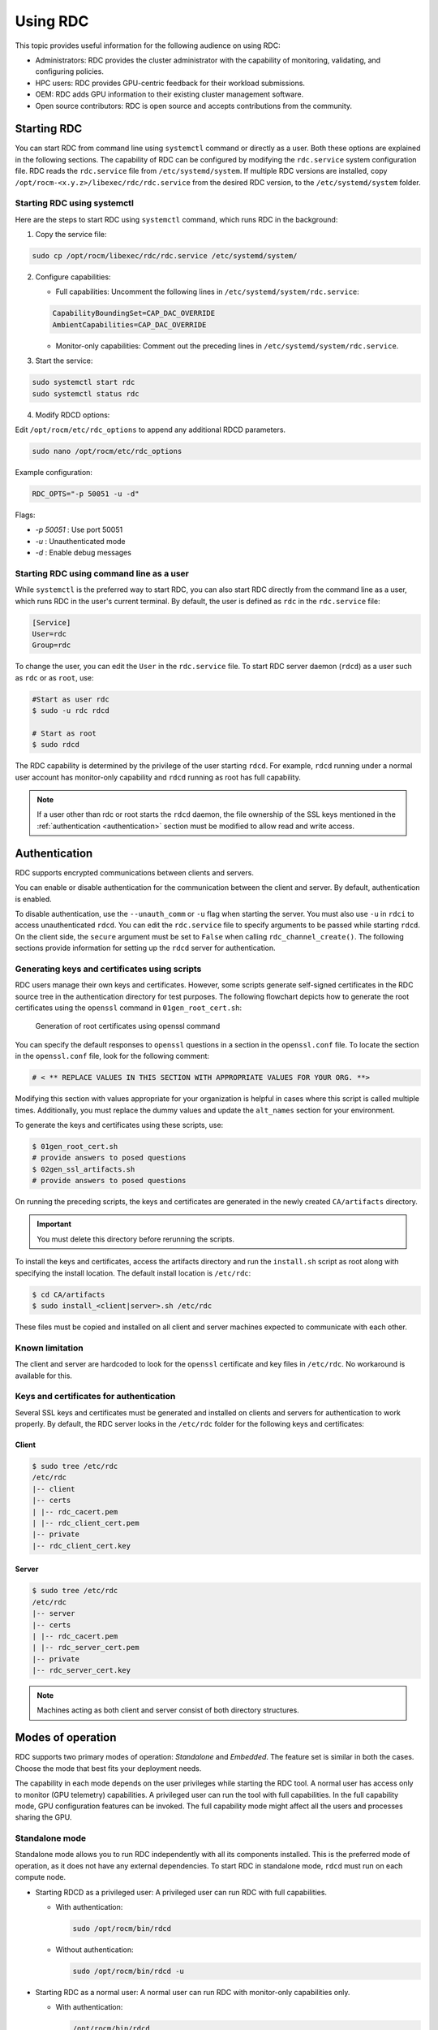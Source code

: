.. meta::
  :description: The ROCm Data Center tool (RDC) addresses key infrastructure challenges regarding AMD GPUs in cluster and data center environments and simplifies their administration
  :keywords: ROCm Data Center usage, RDC usage, RDC user manual, ROCm Data Center user manual, RDC tutorial, ROCm Data Center tutorial, RDC user guide, ROCm Data Center user guide

.. _using-RDC:

***********
Using RDC
***********

This topic provides useful information for the following audience on using RDC:

* Administrators: RDC provides the cluster administrator with the capability of monitoring, validating, and configuring policies.
* HPC users: RDC provides GPU-centric feedback for their workload submissions.
* OEM: RDC adds GPU information to their existing cluster management software.
* Open source contributors: RDC is open source and accepts contributions from the community.

Starting RDC
============

You can start RDC from command line using ``systemctl`` command or directly as a user. Both these options are explained in the following sections. The capability of RDC can be configured by modifying the ``rdc.service`` system configuration file. RDC reads the ``rdc.service`` file from ``/etc/systemd/system``. If multiple RDC versions are installed, copy ``/opt/rocm-<x.y.z>/libexec/rdc/rdc.service`` from the desired RDC version, to the ``/etc/systemd/system`` folder.

Starting RDC using systemctl
-----------------------------

Here are the steps to start RDC using ``systemctl`` command, which runs RDC in the background:

1. Copy the service file:

.. code-block:: shell

  sudo cp /opt/rocm/libexec/rdc/rdc.service /etc/systemd/system/

2. Configure capabilities:

   - Full capabilities: Uncomment the following lines in ``/etc/systemd/system/rdc.service``:

   .. code-block:: shell

    CapabilityBoundingSet=CAP_DAC_OVERRIDE
    AmbientCapabilities=CAP_DAC_OVERRIDE

   - Monitor-only capabilities: Comment out the preceding lines in ``/etc/systemd/system/rdc.service``.

3. Start the service:

.. code-block:: shell

  sudo systemctl start rdc
  sudo systemctl status rdc

4. Modify RDCD options:

Edit ``/opt/rocm/etc/rdc_options`` to append any additional RDCD parameters.

.. code-block:: shell

  sudo nano /opt/rocm/etc/rdc_options

Example configuration:

.. code-block:: shell

  RDC_OPTS="-p 50051 -u -d"

Flags:

- `-p 50051` : Use port 50051
- `-u` : Unauthenticated mode
- `-d` : Enable debug messages

Starting RDC using command line as a user
------------------------------------------

While ``systemctl`` is the preferred way to start RDC, you can also start RDC directly from the command line as a user, which runs RDC in the user's current terminal. By default, the user is defined as ``rdc`` in the ``rdc.service`` file:

.. code-block:: shell

  [Service]
  User=rdc
  Group=rdc

To change the user, you can edit the ``User`` in the ``rdc.service`` file.
To start RDC server daemon (``rdcd``) as a user such as ``rdc`` or as ``root``, use:

.. code-block:: shell

  #Start as user rdc
  $ sudo -u rdc rdcd

  # Start as root
  $ sudo rdcd

The RDC capability is determined by the privilege of the user starting ``rdcd``. For example, ``rdcd`` running under a normal user account has monitor-only capability and ``rdcd`` running as root has full capability.

.. note::

  If a user other than rdc or root starts the ``rdcd`` daemon, the file ownership of the SSL keys mentioned in the :ref:`authentication <authentication>` section must be modified to allow read and write access.

.. _authentication:

Authentication
===============

RDC supports encrypted communications between clients and servers.

You can enable or disable authentication for the communication between the client and server. By default, authentication is enabled.

To disable authentication, use the ``--unauth_comm`` or ``-u`` flag when starting the server. You must also use ``-u`` in ``rdci`` to access unauthenticated ``rdcd``. You can edit the ``rdc.service`` file to specify arguments to be passed while starting ``rdcd``. On the client side, the ``secure`` argument must be set to ``False`` when calling ``rdc_channel_create()``.
The following sections provide information for setting up the ``rdcd`` server for authentication.

Generating keys and certificates using scripts
------------------------------------------------

RDC users manage their own keys and certificates. However, some scripts generate self-signed certificates in the RDC source tree in the authentication directory for test purposes. The following flowchart depicts how to generate the root certificates using the ``openssl`` command in ``01gen_root_cert.sh``:

.. figure:: ../data/handbook_openssl.png

    Generation of root certificates using openssl command

You can specify the default responses to ``openssl`` questions in a section in the ``openssl.conf`` file. To locate the section in the ``openssl.conf`` file, look for the following comment:

.. code-block:: shell

    # < ** REPLACE VALUES IN THIS SECTION WITH APPROPRIATE VALUES FOR YOUR ORG. **>

Modifying this section with values appropriate for your organization is helpful in cases where this script is called multiple times. Additionally, you must replace the dummy values and update the ``alt_names`` section for your environment.

To generate the keys and certificates using these scripts, use:

.. code-block:: shell

    $ 01gen_root_cert.sh
    # provide answers to posed questions
    $ 02gen_ssl_artifacts.sh
    # provide answers to posed questions

On running the preceding scripts, the keys and certificates are generated in the newly created ``CA/artifacts`` directory.

.. important::
  You must delete this directory before rerunning the scripts.

To install the keys and certificates, access the artifacts directory and run the ``install.sh`` script as root along with specifying the install location. The default install location is ``/etc/rdc``:

.. code-block:: shell

    $ cd CA/artifacts
    $ sudo install_<client|server>.sh /etc/rdc

These files must be copied and installed on all client and server machines expected to communicate with each other.

Known limitation
-----------------

The client and server are hardcoded to look for the ``openssl`` certificate and key files in ``/etc/rdc``. No workaround is available for this.

Keys and certificates for authentication
-----------------------------------------

Several SSL keys and certificates must be generated and installed on clients and servers for authentication to work properly. By default, the RDC server looks in the ``/etc/rdc`` folder for the following keys and certificates:

Client
+++++++

.. code-block:: shell

    $ sudo tree /etc/rdc
    /etc/rdc
    |-- client
    |-- certs
    | |-- rdc_cacert.pem
    | |-- rdc_client_cert.pem
    |-- private
    |-- rdc_client_cert.key

Server
+++++++

.. code-block:: shell

    $ sudo tree /etc/rdc
    /etc/rdc
    |-- server
    |-- certs
    | |-- rdc_cacert.pem
    | |-- rdc_server_cert.pem
    |-- private
    |-- rdc_server_cert.key

.. note::

  Machines acting as both client and server consist of both directory structures.

Modes of operation
===================

RDC supports two primary modes of operation: *Standalone* and *Embedded*. The feature set is similar in both the cases. Choose the mode that best fits your deployment needs.

The capability in each mode depends on the user privileges while starting the RDC tool. A normal user has access only to monitor (GPU telemetry) capabilities. A privileged user can run the tool with full capabilities. In the full capability mode, GPU configuration features can be invoked. The full capability mode might affect all the users and processes sharing the GPU.

Standalone mode
-----------------

Standalone mode allows you to run RDC independently with all its components installed.
This is the preferred mode of operation, as it does not have any external dependencies. To start RDC in standalone mode, ``rdcd`` must run on each compute node.

- Starting RDCD as a privileged user: A privileged user can run RDC with full capabilities.

  - With authentication:

    .. code-block:: shell

      sudo /opt/rocm/bin/rdcd

  - Without authentication:

    .. code-block:: shell

      sudo /opt/rocm/bin/rdcd -u

- Starting RDC as a normal user: A normal user can run RDC with monitor-only capabilities only.

  - With authentication:

    .. code-block:: shell

      /opt/rocm/bin/rdcd

  - Without authentication:

    .. code-block:: shell

      /opt/rocm/bin/rdcd -u

Embedded mode
--------------

Embedded mode integrates RDC directly into your existing management tools using its library format.
The embedded mode is especially useful for a monitoring agent running on the compute node. The monitoring agent can directly use the RDC library to achieve a fine-grain control on how and when to invoke the RDC features. For example, if the monitoring agent has a facility to synchronize across multiple nodes, it can synchronize GPU telemetry across these nodes.

The RDC daemon ``rdcd`` can be used as a reference code for this purpose. The dependency on ``gRPC`` is also eliminated, if the RDC library is directly used.

- To run RDC in embedded mode, use:

.. code-block:: shell

  python your_management_tool.py --rdc_embedded

.. note::

  Ensure that the ``rdcd`` daemon is not running separately, when using embedded mode.

.. caution::

  RDC command-line ``rdci`` doesn't function in this mode. Third-party monitoring software is responsible for providing the user interface and remote access or monitoring.

Troubleshooting RDC
====================

The RDCD logs provide useful status and debugging information. The logs can also help debug problems like ``rdcd`` failing to start, communication issues with a client, and many more.

- View logs:

When ``rdcd`` is started using ``systemctl``, you can view the logs using:

.. code-block:: shell

  $ journalctl -u rdc

- Run RDCD with debug logs:

.. code-block:: shell

  RDC_LOG=DEBUG /opt/rocm/bin/rdcd

Logging levels supported: `ERROR`, `INFO`, `DEBUG`.

- Enable additional logging messages:

.. code-block:: shell

  export RSMI_LOGGING=3

If the GPU reset fails, restart the server. Note that restarting the server also initiates ``rdcd``. You might then encounter the following two scenarios:

- ``rdcd`` returns the correct GPU information to ``rdci``

- ``rdcd`` returns the `No GPUs found on the system` error to ``rdci``. To resolve this error, restart ``rdcd`` using:

  .. code-block:: shell

    $ sudo systemctl restart rdcd

Known issues
-------------

- dmon fields return N/A

  **Reasons:**

  - Missing libraries:

    - Verify ``/opt/rocm/lib/rdc/librdc_*.so`` exists.
    - Ensure all related libraries such as ``rocprofiler``, ``rocruntime``, and others are present.

  - Unsupported GPU:

    - Most metrics work on MI300 and newer.
    - Limited metrics on MI200.
    - Consumer GPUs such as RX6800 have fewer supported metrics.

- dmon RocProfiler fields return zeros

**Solution:**

Set the ``HSA_TOOLS_LIB`` environment variable before running a compute job.

.. code-block:: shell

  export HSA_TOOLS_LIB=/opt/rocm/lib/librocprofiler64.so.1

**Example:**

.. code-block:: shell

  # Terminal 1
  rdcd -u

  # Terminal 2
  export HSA_TOOLS_LIB=/opt/rocm/lib/librocprofiler64.so.1
  gpu-burn

  # Terminal 3
  rdci dmon -u -e 800,801 -i 0 -c 1

  # Output:
  GPU   OCCUPANCY_PERCENT   ACTIVE_WAVES
  0     001.000             32640.000

- HSA_STATUS_ERROR_OUT_OF_RESOURCES

**Error message:**

.. code-block:: shell

  terminate called after throwing an instance of 'std::runtime_error'
  what():  hsa error code: 4104 HSA_STATUS_ERROR_OUT_OF_RESOURCES: The runtime failed to allocate the necessary resources. This error may also occur when the core runtime library needs to spawn threads or create internal OS-specific events.
  Aborted (core dumped)

**Solution:**

Follow these steps to check for missing groups:

1. Ensure video and render groups exist.

.. code-block:: shell

  sudo usermod -aG video,render $USER

2. Logout and login to apply group changes.
